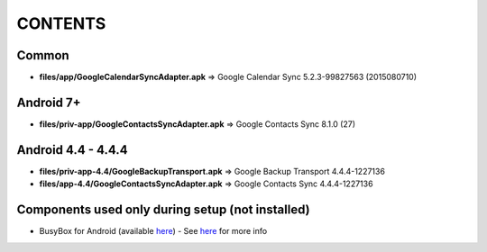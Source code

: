 ..
   SPDX-FileCopyrightText: (c) 2016 ale5000
   SPDX-License-Identifier: GPL-3.0-or-later
   SPDX-FileType: DOCUMENTATION

========
CONTENTS
========
.. |star| replace:: ⭐️
.. |fire| replace:: 🔥
.. |boom| replace:: 💥

Common
------
- **files/app/GoogleCalendarSyncAdapter.apk** => Google Calendar Sync 5.2.3-99827563 (2015080710)

Android 7+
----------
- **files/priv-app/GoogleContactsSyncAdapter.apk** => Google Contacts Sync 8.1.0 (27)

Android 4.4 - 4.4.4
-------------------
- **files/priv-app-4.4/GoogleBackupTransport.apk** => Google Backup Transport 4.4.4-1227136
- **files/app-4.4/GoogleContactsSyncAdapter.apk** => Google Contacts Sync 4.4.4-1227136

Components used only during setup (not installed)
-------------------------------------------------
- BusyBox for Android (available `here <https://forum.xda-developers.com/showthread.php?t=3348543>`_) - See `here <misc/README.rst>`_ for more info
